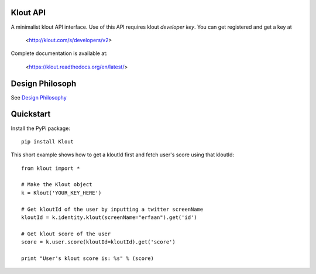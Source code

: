 ==================
Klout API
==================

A minimalist klout API interface. Use of this API 
requires klout *developer key*. You can get registered and
get a key at

    <http://klout.com/s/developers/v2>

Complete documentation is available at: 
	
	<https://klout.readthedocs.org/en/latest/>

==============================
Design Philosoph
==============================

See `Design Philosophy <https://github.com/erfaan/klout/blob/master/docs/design-philosophy.rst>`_

====================
Quickstart
====================
Install the PyPi package::
    
    pip install Klout

This short example shows how to get a kloutId first and fetch user's score using that kloutId::

    from klout import *
    
    # Make the Klout object
    k = Klout('YOUR_KEY_HERE')

    # Get kloutId of the user by inputting a twitter screenName
    kloutId = k.identity.klout(screenName="erfaan").get('id')

    # Get klout score of the user
    score = k.user.score(kloutId=kloutId).get('score')

    print "User's klout score is: %s" % (score) 

